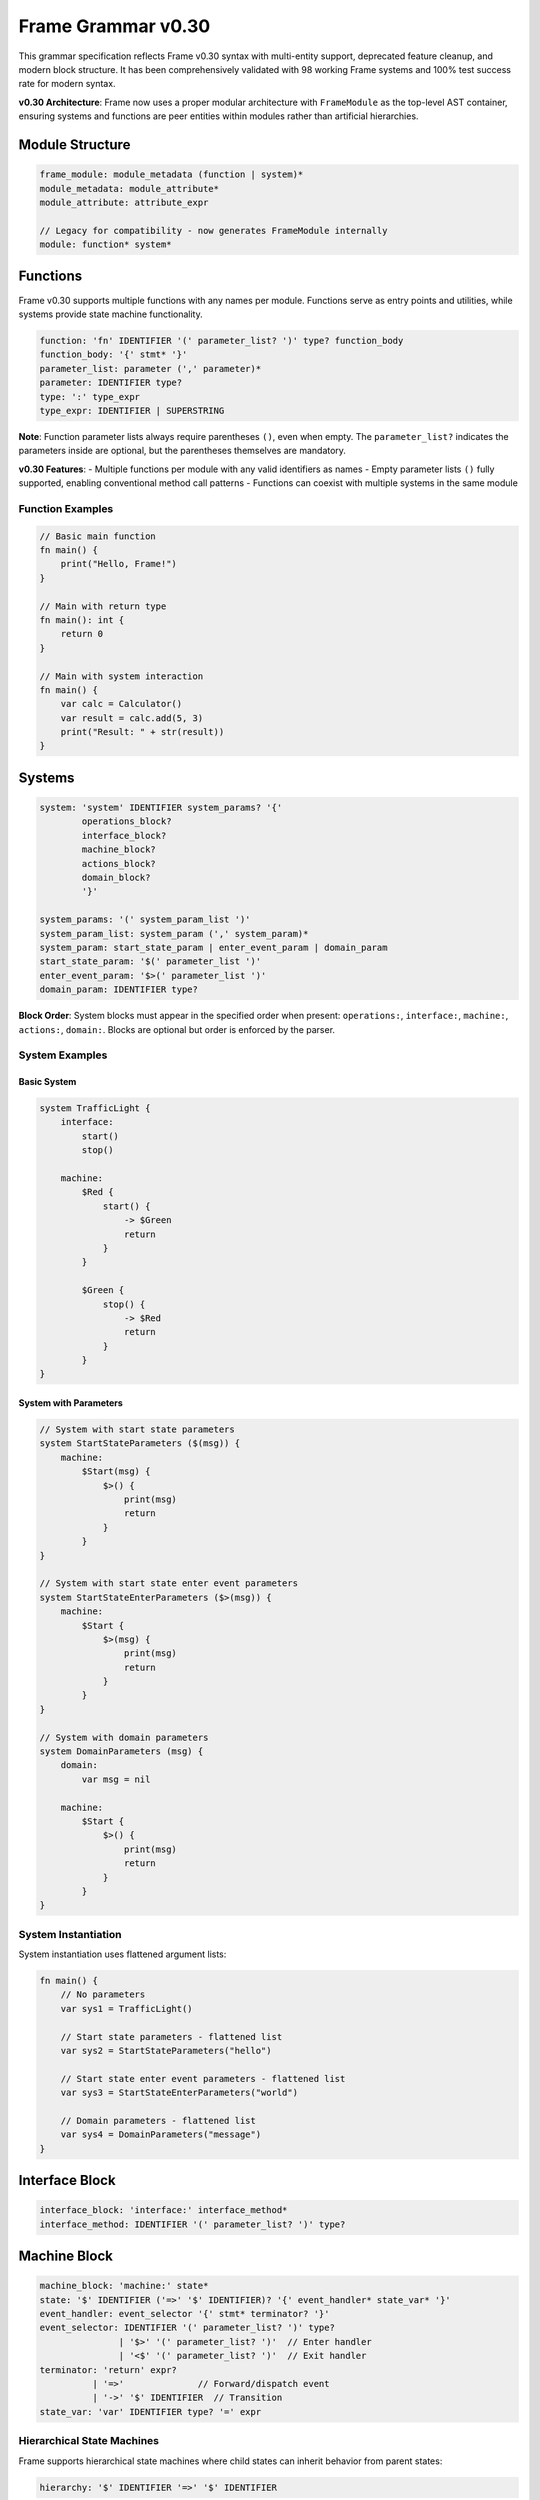 ============
Frame Grammar v0.30
============

This grammar specification reflects Frame v0.30 syntax with multi-entity support, deprecated feature cleanup, and modern block structure. It has been comprehensively validated with 98 working Frame systems and 100% test success rate for modern syntax.

**v0.30 Architecture**: Frame now uses a proper modular architecture with ``FrameModule`` as the top-level AST container, ensuring systems and functions are peer entities within modules rather than artificial hierarchies.

Module Structure
================

.. code-block:: bnf

    frame_module: module_metadata (function | system)*
    module_metadata: module_attribute*
    module_attribute: attribute_expr

    // Legacy for compatibility - now generates FrameModule internally
    module: function* system*

Functions
=========

Frame v0.30 supports multiple functions with any names per module. Functions serve as entry points and utilities, while systems provide state machine functionality.

.. code-block:: bnf

    function: 'fn' IDENTIFIER '(' parameter_list? ')' type? function_body
    function_body: '{' stmt* '}'
    parameter_list: parameter (',' parameter)*
    parameter: IDENTIFIER type?
    type: ':' type_expr
    type_expr: IDENTIFIER | SUPERSTRING

**Note**: Function parameter lists always require parentheses ``()``, even when empty. The ``parameter_list?`` indicates the parameters inside are optional, but the parentheses themselves are mandatory.

**v0.30 Features**: 
- Multiple functions per module with any valid identifiers as names
- Empty parameter lists ``()`` fully supported, enabling conventional method call patterns
- Functions can coexist with multiple systems in the same module

Function Examples
^^^^^^^^^^^^^^^^^

.. code-block:: frame

    // Basic main function
    fn main() {
        print("Hello, Frame!")
    }

    // Main with return type
    fn main(): int {
        return 0
    }

    // Main with system interaction
    fn main() {
        var calc = Calculator()
        var result = calc.add(5, 3)
        print("Result: " + str(result))
    }

Systems
=======

.. code-block:: bnf

    system: 'system' IDENTIFIER system_params? '{'
            operations_block?
            interface_block?
            machine_block?
            actions_block?
            domain_block?
            '}'
    
    system_params: '(' system_param_list ')'
    system_param_list: system_param (',' system_param)*
    system_param: start_state_param | enter_event_param | domain_param
    start_state_param: '$(' parameter_list ')'
    enter_event_param: '$>(' parameter_list ')'
    domain_param: IDENTIFIER type?

**Block Order**: System blocks must appear in the specified order when present: ``operations:``, ``interface:``, ``machine:``, ``actions:``, ``domain:``. Blocks are optional but order is enforced by the parser.

System Examples
^^^^^^^^^^^^^^^

Basic System
++++++++++++

.. code-block:: frame

    system TrafficLight {
        interface:
            start()
            stop()
            
        machine:
            $Red {
                start() {
                    -> $Green
                    return
                }
            }
            
            $Green {
                stop() {
                    -> $Red
                    return
                }
            }
    }

System with Parameters
++++++++++++++++++++++

.. code-block:: frame

    // System with start state parameters
    system StartStateParameters ($(msg)) {
        machine:
            $Start(msg) {
                $>() {
                    print(msg)
                    return
                }
            }
    }

    // System with start state enter event parameters
    system StartStateEnterParameters ($>(msg)) {
        machine:
            $Start {
                $>(msg) {
                    print(msg)
                    return
                }
            }
    }

    // System with domain parameters
    system DomainParameters (msg) {
        domain:
            var msg = nil
            
        machine:
            $Start {
                $>() {
                    print(msg)
                    return
                }
            }
    }

System Instantiation
^^^^^^^^^^^^^^^^^^^^

System instantiation uses flattened argument lists:

.. code-block:: frame

    fn main() {
        // No parameters
        var sys1 = TrafficLight()
        
        // Start state parameters - flattened list
        var sys2 = StartStateParameters("hello")
        
        // Start state enter event parameters - flattened list
        var sys3 = StartStateEnterParameters("world")
        
        // Domain parameters - flattened list
        var sys4 = DomainParameters("message")
    }

Interface Block
===============

.. code-block:: bnf

    interface_block: 'interface:' interface_method*
    interface_method: IDENTIFIER '(' parameter_list? ')' type?

Machine Block
=============

.. code-block:: bnf

    machine_block: 'machine:' state*
    state: '$' IDENTIFIER ('=>' '$' IDENTIFIER)? '{' event_handler* state_var* '}'
    event_handler: event_selector '{' stmt* terminator? '}'
    event_selector: IDENTIFIER '(' parameter_list? ')' type?
                   | '$>' '(' parameter_list? ')'  // Enter handler
                   | '<$' '(' parameter_list? ')'  // Exit handler
    terminator: 'return' expr?
              | '=>'              // Forward/dispatch event
              | '->' '$' IDENTIFIER  // Transition
    state_var: 'var' IDENTIFIER type? '=' expr

Hierarchical State Machines
^^^^^^^^^^^^^^^^^^^^^^^^^^^

Frame supports hierarchical state machines where child states can inherit behavior from parent states:

.. code-block:: bnf

    hierarchy: '$' IDENTIFIER '=>' '$' IDENTIFIER

**Event Forwarding to Parent States**

The ``=> $^`` statement forwards events from child states to their parent states:

.. code-block:: frame

    machine:
        // Parent state
        $Parent {
            commonEvent() {
                print("Handled in parent")
                return
            }
        }
        
        // Child state inherits from parent
        $Child => $Parent {
            specificEvent() {
                print("Processing in child first")
                => $^  // Forward to parent state
                print("This continues after parent unless parent transitions")
                return
            }
        }

Domain Block
============

.. code-block:: bnf

    domain_block: 'domain:' domain_var*
    domain_var: 'var' IDENTIFIER type? '=' expr

Operations Block
================

.. code-block:: bnf

    operations_block: 'operations:' operation*
    operation: attribute* IDENTIFIER '(' parameter_list? ')' type? '{' stmt* '}'
    attribute: '@' IDENTIFIER  // Python-style attributes (e.g., @staticmethod)

Operations Examples
^^^^^^^^^^^^^^^^^^^

Instance Operations
+++++++++++++++++++

.. code-block:: frame

    system Calculator {
        operations:
            // Instance operation - includes implicit 'self' parameter
            getResult(): int {
                return currentValue
            }
        
        domain:
            var currentValue: int = 0
    }

Static Operations  
+++++++++++++++++

.. code-block:: frame

    system MathUtils {
        operations:
            // Static operation - no 'self' parameter, callable without instance
            @staticmethod
            add(a: int, b: int): int {
                return a + b
            }
            
            @staticmethod
            multiply(x: int, y: int): int {
                return x * y
            }
    }

Actions Block
=============

.. code-block:: bnf

    actions_block: 'actions:' action*
    action: IDENTIFIER '(' parameter_list? ')' type? action_body
    action_body: '{' stmt* '}'

Action Method Examples
^^^^^^^^^^^^^^^^^^^^^^

.. code-block:: frame

    actions:
        // Simple action with return
        add(x: int, y: int): int {
            return x + y
        }
        
        // Action with conditional returns
        classify(score: int): string {
            if score >= 90 {
                return "A"
            } elif score >= 80 {
                return "B"
            } elif score >= 70 {
                return "C"
            } else {
                return "F"
            }
        }

Statements
==========

.. code-block:: bnf

    stmt: expr_stmt
        | var_decl
        | assignment
        | if_stmt
        | for_stmt
        | while_stmt
        | loop_stmt
        | return_stmt
        | return_assign_stmt
        | parent_dispatch_stmt
        | transition_stmt
        | state_stack_op
        | block_stmt
        | break_stmt
        | continue_stmt

    expr_stmt: expr
    var_decl: 'var' IDENTIFIER type? '=' expr
    assignment: lvalue '=' expr
    return_stmt: 'return' expr?
    return_assign_stmt: 'return' '=' expr
    parent_dispatch_stmt: '=>' '$^'
    transition_stmt: '->' '$' IDENTIFIER
    state_stack_op: '$$[' '+' ']' | '$$[' '-' ']'
    block_stmt: '{' stmt* '}'
    break_stmt: 'break'
    continue_stmt: 'continue'

Conditional Statements
======================

.. code-block:: bnf

    if_stmt: 'if' expr ':' stmt elif_clause* else_clause?
           | 'if' expr block elif_clause* else_clause?

    elif_clause: 'elif' expr ':' stmt
               | 'elif' expr block

    else_clause: 'else' ':' stmt  
               | 'else' block

    block: '{' stmt* '}'

Frame supports both Python-style colon syntax for single statements and braced blocks for multiple statements:

.. code-block:: frame

    // Python-style
    if x > 5:
        doSomething()
    elif y < 10:
        doOther()
    else:
        doDefault()

    // Braced blocks
    if x > 5 {
        doSomething()
        doMore()
    } elif y < 10 {
        doOther()
        doAnother()
    } else {
        doDefault()
    }

Loop Statements
===============

.. code-block:: bnf

    // For loops
    for_stmt: 'for' (var_decl | identifier) 'in' expr ':' stmt
            | 'for' (var_decl | identifier) 'in' expr block
            | 'for' var_decl ';' expr ';' expr block  // C-style for loop

    // While loops  
    while_stmt: 'while' expr ':' stmt
              | 'while' expr block

    // Legacy loop syntax (maintained for backward compatibility)
    loop_stmt: 'loop' '{' stmt* '}'
             | 'loop' var_decl ';' expr ';' expr '{' stmt* '}'
             | 'loop' (var_decl | identifier) 'in' expr '{' stmt* '}'

Loop Examples
^^^^^^^^^^^^^

.. code-block:: frame

    // For-in loops
    for item in items:
        process(item)

    for item in items {
        process(item)
        doMore()
    }

    // C-style for loops
    for var i = 0; i < 10; i = i + 1 {
        print("Item " + str(i))
    }

    // While loops
    while x < 10:
        x = x + 1

    while x < 10 {
        x = x + 1
        doSomething()
    }

State Stack Operations
======================

Frame v0.20 provides comprehensive state stack operations for implementing history mechanisms and state preservation:

.. code-block:: bnf

    state_stack_op: '$$[' '+' ']' | '$$[' '-' ']'

**State Stack Examples**

.. code-block:: frame

    // State stack push - saves current state
    gotoModal() {
        $$[+]          // Push current state onto stack
        -> $ModalState // Transition to new state
        return
    }

    // State stack pop - returns to saved state
    closeModal() {
        -> $$[-]       // Pop and transition to previous state
        return
    }

**State Stack Operators:**

- **``$$[+]``** - Push current state compartment onto stack (preserves variables)
- **``$$[-]``** - Pop state compartment from stack and use as transition target

**Key Features:**

- **State Preservation**: Variables maintain their values when using stack operations
- **Generic Return**: No need to hardcode which state to return to
- **Compartment Management**: Works with Frame's state compartment system
- **Flexible Usage**: Can be combined with transitions and other statements

Parent Dispatch Statement
=========================

Frame v0.20 introduces the ``=> $^`` statement for forwarding events from child states to their parent states in hierarchical state machines:

.. code-block:: frame

    machine:
        $Child => $Parent {
            testEvent() {
                print("Child processing first")
                => $^  // Forward to parent state
                print("This executes after parent unless parent transitions")
                return
            }
        }

**Key Features:**

- **Statement syntax**: Can appear anywhere in event handler, not just at the end
- **Transition detection**: Code after ``=> $^`` doesn't execute if parent triggers a transition
- **Validation**: Parser prevents usage in non-hierarchical states
- **Flexibility**: Multiple ``=> $^`` calls allowed in same handler

Interface Return Assignment
===========================

Frame v0.20 introduces the ``return = expr`` syntax for setting interface return values:

.. code-block:: frame

    // Setting interface return values in event handlers
    machine:
        $ProcessingState {
            validateInput(data: string): bool {
                if data == "" {
                    return = false  // Set interface return value
                    return          // Exit event handler  
                }
                
                if checkFormat(data) {
                    return = true   // Set interface return value
                    return          // Exit event handler
                }
                
                return = false      // Default case
                return
            }
        }

Expressions
===========

.. code-block:: bnf

    expr: binary_expr | unary_expr | primary_expr | call_expr

    binary_expr: expr operator expr
    operator: '+' | '-' | '*' | '/' | '%'
            | '==' | '!=' | '<' | '>' | '<=' | '>='
            | '&&' | '||'

    unary_expr: ('-' | '!' | '~') expr

    primary_expr: IDENTIFIER | NUMBER | STRING | SUPERSTRING
                | 'true' | 'false' | 'nil'
                | '(' expr ')' | '$@'

    call_expr: IDENTIFIER '(' arg_list? ')'
    arg_list: expr (',' expr)*

Tokens
======

.. code-block:: bnf

    IDENTIFIER: [a-zA-Z_][a-zA-Z0-9_]*
    NUMBER: [0-9]+ ('.' [0-9]+)?
    STRING: '"' (ESC | ~["])* '"'
    SUPERSTRING: '`' ~[`]* '`' | '```' ~* '```'

Keywords
========

.. code-block::

    system interface machine actions operations domain
    fn var return
    if elif else for while loop in break continue
    true false nil

Special Symbols
===============

- ``$`` - State prefix and enter event symbol
- ``<$`` - Exit event symbol  
- ``->`` - Transition operator
- ``=>`` - Dispatch/hierarchy operator
- ``=> $^`` - Forward event to parent state (v0.20)
- ``$@`` - Current event reference
- ``$$[+]`` - Push current state onto stack
- ``$$[-]`` - Pop state from stack and transition

Deprecated Features (v0.11 → v0.20)
====================================

The following syntax from Frame v0.11 is deprecated in v0.20:

1. **System declaration**: 
   - Old: ``#SystemName ... ##``
   - New: ``system SystemName { ... }``

2. **System parameters**:
   - Old: ``#SystemName [$[start], >[enter], #[domain]]``
   - New: ``system SystemName ($(start), $>(enter), domain)``

3. **System instantiation**:
   - Old: ``SystemName($("a"), >("b"), #("c"))``
   - New: ``SystemName("a", "b", "c")`` (flattened arguments)

4. **Block markers**: 
   - Old: ``-interface-``, ``-machine-``, ``-actions-``, ``-domain-``
   - New: ``interface:``, ``machine:``, ``actions:``, ``domain:``

5. **Return token**: 
   - Old: ``^`` and ``^(value)``
   - New: ``return`` and ``return value``

6. **Parameter lists**: 
   - Old: ``[param1, param2]``
   - New: ``(param1, param2)``

7. **Event selectors**: 
   - Old: ``|eventName|``
   - New: ``eventName()``

8. **Enter/Exit events**:
   - Old: ``|>|`` and ``|<|``
   - New: ``$>()`` and ``<$()``

9. **Event forwarding to parent**:
   - Old: ``:>`` (v0.11-v0.19), ``@:>`` (early v0.20)
   - New: ``=> $^`` (v0.20)

10. **Attributes**:
    - Old: ``#[static]`` (Rust-style)
    - New: ``@staticmethod`` (Python-style)

11. **Current event reference**:
    - Old: ``@`` for current event
    - New: ``$@`` for current event (single ``@`` now reserved for attributes)

Implementation Status
=====================

**v0.20 Features Validated (100% Working):**

- ✅ **Core Syntax**: System declarations, event handlers, actions, interfaces, domains
- ✅ **Control Flow**: if/elif/else, for/while/loop, return statements, break/continue
- ✅ **State Management**: Transitions, hierarchical states, enter/exit events, state variables
- ✅ **Modern Syntax**: Conventional parameter syntax, block structure, flattened arguments
- ✅ **System Parameters**: Start state, enter event, and domain parameter syntax
- ✅ **Event Forwarding**: ``=> $^`` statement for parent state dispatch with router-based architecture
- ✅ **Return Mechanisms**: Both return statements and return assignment (``return = expr``)
- ✅ **Test Coverage**: 100% of comprehensive test files passing for v0.20 features (98/98 files)
- ✅ **Empty Parameter Lists**: Full support for ``()`` syntax in all contexts
- ✅ **Router Architecture**: Unified parent dispatch through dynamic router infrastructure
- ✅ **State Stack Operations**: Complete ``$$[+]`` and ``$$[-]`` implementation